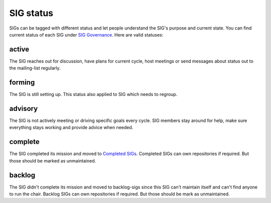==========
SIG status
==========

SIGs can be tagged with different status and let people understand the SIG's
purpose and current state. You can find current status of each SIG under
`SIG Governance`_. Here are valid statuses:

active
-------

The SIG reaches out for discussion, have plans for current
cycle, host meetings or send messages about status out to the mailing-list
regularly.

forming
-------

The SIG is still setting up. This status also applied to SIG which needs to
regroup.

advisory
--------

The SIG is not actively meeting or driving specific goals every cycle. SIG
members stay around for help, make sure everything stays working and
provide advice when needed.

complete
--------

The SIG completed its mission and moved to `Completed SIGs`_.
Completed SIGs can own repositories if required. But those should be marked as
unmaintained.

backlog
-------

The SIG didn't complete its mission and moved to backlog-sigs since this SIG
can't maintain itself and can't find anyone to run the chair. Backlog SIGs can
own repositories if required. But those should be mark as unmaintained.

.. _SIG Governance: https://opendev.org/openstack/governance-sigs/src/branch/master/sigs.yaml
.. _Completed SIGs: https://opendev.org/openstack/governance-sigs/src/branch/master/completed-sigs.yaml
